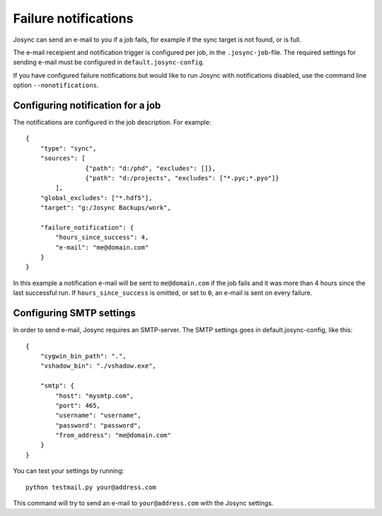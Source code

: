 *********************
Failure notifications
*********************

Josync can send an e-mail to you if a job fails, for example if the sync target is not found, or is full.

The e-mail receipient and notification trigger is configured per job, in the ``.josync-job``-file. The required settings for sending e-mail must be configured in ``default.josync-config``.

If you have configured failure notifications but would like to run Josync with notifications disabled, use the command line option ``--nonotifications``.

Configuring notification for a job
----------------------------------

The notifications are configured in the job description. For example::

    {
        "type": "sync",
        "sources": [
                    {"path": "d:/phd", "excludes": []},
                    {"path": "d:/projects", "excludes": ["*.pyc;*.pyo"]}
            ],
        "global_excludes": ["*.hdf5"],
        "target": "g:/Josync Backups/work",

        "failure_notification": {
            "hours_since_success": 4,
            "e-mail": "me@domain.com"
        }
    }

In this example a notification e-mail will be sent to ``me@domain.com`` if the job fails and it was more than 4 hours since the last successful run. If ``hours_since_success`` is omitted, or set to ``0``, an e-mail is sent on every failure.

Configuring SMTP settings
-------------------------

In order to send e-mail, Josync requires an SMTP-server. The SMTP settings goes in default.josync-config, like this::

    {
        "cygwin_bin_path": ".",
        "vshadow_bin": "./vshadow.exe",

        "smtp": {
            "host": "mysmtp.com",
            "port": 465,
            "username": "username",
            "password": "password",
            "from_address": "me@domain.com"
        }
    }

You can test your settings by running::

    python testmail.py your@address.com

This command will try to send an e-mail to ``your@address.com`` with the Josync settings.
